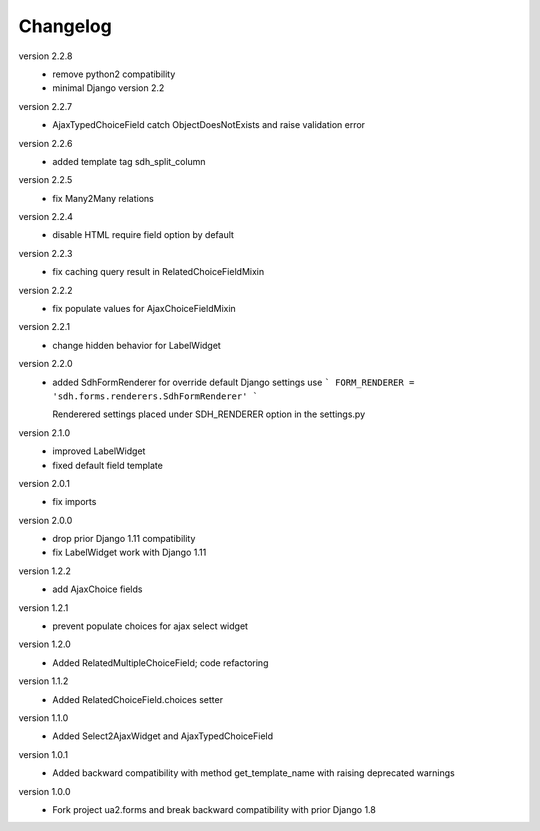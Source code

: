 Changelog
=========
version 2.2.8
 * remove python2 compatibility
 * minimal Django version 2.2

version 2.2.7
 * AjaxTypedChoiceField catch ObjectDoesNotExists and raise validation error

version 2.2.6
 * added template tag sdh_split_column

version 2.2.5
 * fix Many2Many relations

version 2.2.4
 * disable HTML require field option by default

version 2.2.3
 * fix caching query result in RelatedChoiceFieldMixin

version 2.2.2
 * fix populate values for AjaxChoiceFieldMixin

version 2.2.1
 * change hidden behavior for LabelWidget

version 2.2.0
 * added SdhFormRenderer
   for override default Django settings use
   ```
   FORM_RENDERER = 'sdh.forms.renderers.SdhFormRenderer'
   ```

   Renderered settings placed under SDH_RENDERER option in the settings.py


version 2.1.0
 * improved LabelWidget
 * fixed default field template

version 2.0.1
 * fix imports

version 2.0.0
 * drop prior Django 1.11 compatibility
 * fix LabelWidget work with Django 1.11

version 1.2.2
 * add AjaxChoice fields

version 1.2.1
 * prevent populate choices for ajax select widget

version 1.2.0
 * Added RelatedMultipleChoiceField; code refactoring

version 1.1.2
 * Added RelatedChoiceField.choices setter

version 1.1.0
 * Added Select2AjaxWidget and AjaxTypedChoiceField

version 1.0.1
 * Added backward compatibility with method get_template_name with raising deprecated warnings

version 1.0.0
 * Fork project ua2.forms and break backward compatibility with prior Django 1.8
